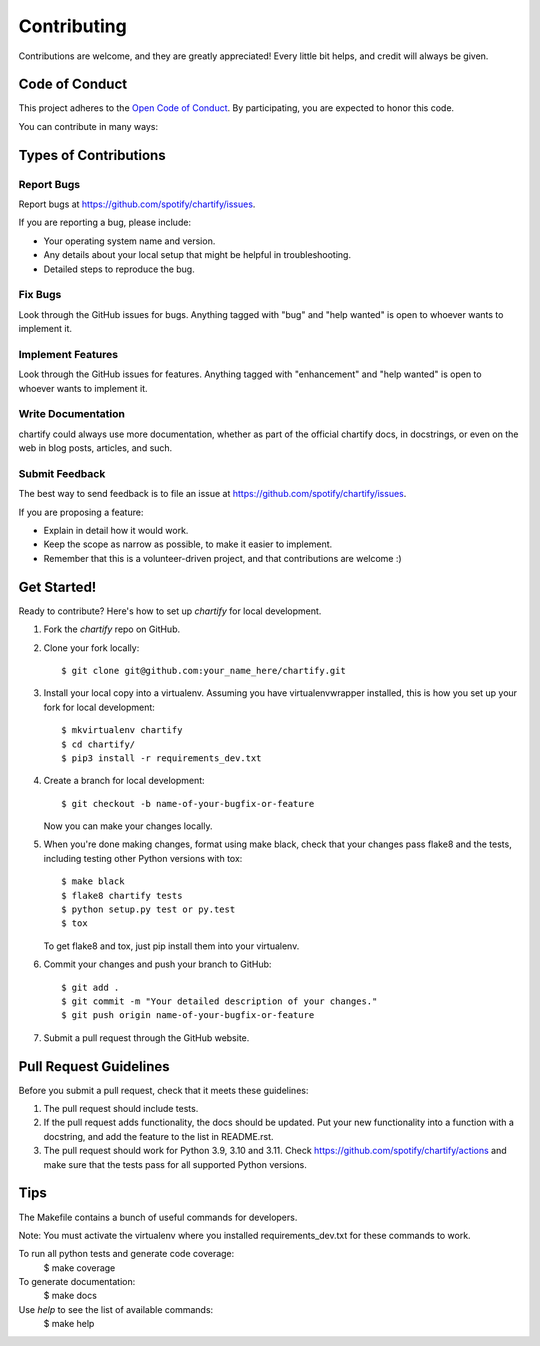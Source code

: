 .. highlight:: shell

============
Contributing
============

Contributions are welcome, and they are greatly appreciated! Every
little bit helps, and credit will always be given.

Code of Conduct
---------------

This project adheres to the `Open Code of Conduct <https://github.com/spotify/code-of-conduct/blob/master/code-of-conduct.md>`_. By participating, you are expected to honor this code.

You can contribute in many ways:

Types of Contributions
----------------------

Report Bugs
~~~~~~~~~~~

Report bugs at https://github.com/spotify/chartify/issues.

If you are reporting a bug, please include:

* Your operating system name and version.
* Any details about your local setup that might be helpful in troubleshooting.
* Detailed steps to reproduce the bug.

Fix Bugs
~~~~~~~~

Look through the GitHub issues for bugs. Anything tagged with "bug"
and "help wanted" is open to whoever wants to implement it.

Implement Features
~~~~~~~~~~~~~~~~~~

Look through the GitHub issues for features. Anything tagged with "enhancement"
and "help wanted" is open to whoever wants to implement it.

Write Documentation
~~~~~~~~~~~~~~~~~~~

chartify could always use more documentation, whether as part of the
official chartify docs, in docstrings, or even on the web in blog posts,
articles, and such.

Submit Feedback
~~~~~~~~~~~~~~~

The best way to send feedback is to file an issue at https://github.com/spotify/chartify/issues.

If you are proposing a feature:

* Explain in detail how it would work.
* Keep the scope as narrow as possible, to make it easier to implement.
* Remember that this is a volunteer-driven project, and that contributions
  are welcome :)

Get Started!
------------

Ready to contribute? Here's how to set up `chartify` for local development.

1. Fork the `chartify` repo on GitHub.
2. Clone your fork locally::

    $ git clone git@github.com:your_name_here/chartify.git

3. Install your local copy into a virtualenv. Assuming you have virtualenvwrapper installed, this is how you set up your fork for local development::

    $ mkvirtualenv chartify
    $ cd chartify/
    $ pip3 install -r requirements_dev.txt

4. Create a branch for local development::

    $ git checkout -b name-of-your-bugfix-or-feature

   Now you can make your changes locally.

5. When you're done making changes, format using make black, check that your changes pass flake8 and the tests, including testing other Python versions with tox::

    $ make black
    $ flake8 chartify tests
    $ python setup.py test or py.test
    $ tox

   To get flake8 and tox, just pip install them into your virtualenv.

6. Commit your changes and push your branch to GitHub::

    $ git add .
    $ git commit -m "Your detailed description of your changes."
    $ git push origin name-of-your-bugfix-or-feature

7. Submit a pull request through the GitHub website.

Pull Request Guidelines
-----------------------

Before you submit a pull request, check that it meets these guidelines:

1. The pull request should include tests.
2. If the pull request adds functionality, the docs should be updated. Put
   your new functionality into a function with a docstring, and add the
   feature to the list in README.rst.
3. The pull request should work for Python 3.9, 3.10 and 3.11. Check
   https://github.com/spotify/chartify/actions
   and make sure that the tests pass for all supported Python versions.

Tips
----

The Makefile contains a bunch of useful commands for developers.

Note: You must activate the virtualenv where you installed requirements_dev.txt
for these commands to work.

To run all python tests and generate code coverage:
    $ make coverage

To generate documentation:
    $ make docs

Use `help` to see the list of available commands:
    $ make help


